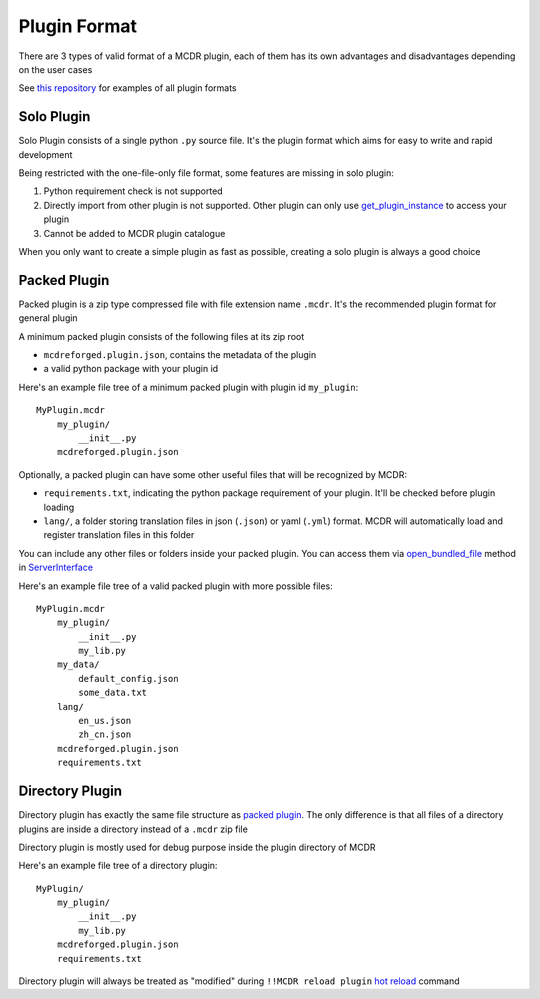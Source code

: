 
Plugin Format
=============

There are 3 types of valid format of a MCDR plugin, each of them has its own advantages and disadvantages depending on the user cases

See `this repository <https://github.com/MCDReforged/MCDReforged-ExamplePlugin>`__ for examples of all plugin formats


Solo Plugin
-----------

Solo Plugin consists of a single python ``.py`` source file. It's the plugin format which aims for easy to write and rapid development

Being restricted with the one-file-only file format, some features are missing in solo plugin:

1. Python requirement check is not supported
2. Directly import from other plugin is not supported. Other plugin can only use `get_plugin_instance <classes/ServerInterface.html#get-plugin-instance>`__ to access your plugin
3. Cannot be added to MCDR plugin catalogue

When you only want to create a simple plugin as fast as possible, creating a solo plugin is always a good choice

Packed Plugin
-------------

Packed plugin is a zip type compressed file with file extension name ``.mcdr``. It's the recommended plugin format for general plugin

A minimum packed plugin consists of the following files at its zip root

* ``mcdreforged.plugin.json``, contains the metadata of the plugin
* a valid python package with your plugin id

Here's an example file tree of a minimum packed plugin with plugin id ``my_plugin``:

::

   MyPlugin.mcdr
       my_plugin/
           __init__.py
       mcdreforged.plugin.json

Optionally, a packed plugin can have some other useful files that will be recognized by MCDR:

* ``requirements.txt``, indicating the python package requirement of your plugin. It'll be checked before plugin loading
* ``lang/``, a folder storing translation files in json (``.json``) or yaml (``.yml``) format. MCDR will automatically load and register translation files in this folder

You can include any other files or folders inside your packed plugin. You can access them via `open_bundled_file <classes/ServerInterface.html#open_bundled_file>`__ method in `ServerInterface <classes/ServerInterface.html>`__

Here's an example file tree of a valid packed plugin with more possible files:

::

   MyPlugin.mcdr
       my_plugin/
           __init__.py
           my_lib.py
       my_data/
           default_config.json
           some_data.txt
       lang/
           en_us.json
           zh_cn.json
       mcdreforged.plugin.json
       requirements.txt


Directory Plugin
----------------

Directory plugin has exactly the same file structure as `packed plugin <#packed-plugin>`__. The only difference is that all files of a directory plugins are inside a directory instead of a ``.mcdr`` zip file

Directory plugin is mostly used for debug purpose inside the plugin directory of MCDR

Here's an example file tree of a directory plugin:

::

   MyPlugin/
       my_plugin/
           __init__.py
           my_lib.py
       mcdreforged.plugin.json
       requirements.txt

Directory plugin will always be treated as "modified" during ``!!MCDR reload plugin`` `hot reload <../command.html#hot-reloads>`__ command
